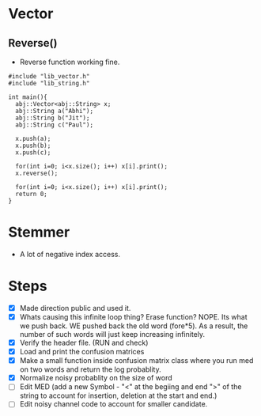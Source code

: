 * Vector
** Reverse()
  - Reverse function working fine.
#+begin_src c++
#include "lib_vector.h"
#include "lib_string.h"

int main(){
  abj::Vector<abj::String> x;
  abj::String a("Abhi");
  abj::String b("Jit");
  abj::String c("Paul");
  
  x.push(a);
  x.push(b);
  x.push(c);

  for(int i=0; i<x.size(); i++) x[i].print();
  x.reverse();

  for(int i=0; i<x.size(); i++) x[i].print();
  return 0;
}
#+end_src
* Stemmer
  - A lot of negative index access.
* Steps
  - [X] Made direction public and used it.
  - [X] Whats causing this infinite loop thing? Erase function? NOPE. Its what we push back. WE pushed back the old word (fore*5). As a result, the number of such words will just keep increasing infinitely.
  - [X] Verify the header file. (RUN and check)
  - [X] Load and print the confusion matrices
  - [X] Make a small function inside confusion matrix class where you run med on two words and return the log probablity.
  - [X] Normalize noisy probablity on the size of word
  - [ ] Edit MED (add a new Symbol - "<" at the begiing and end ">" of the string to account for insertion, deletion at the start and end.)
  - [ ] Edit noisy channel code to account for smaller candidate.
